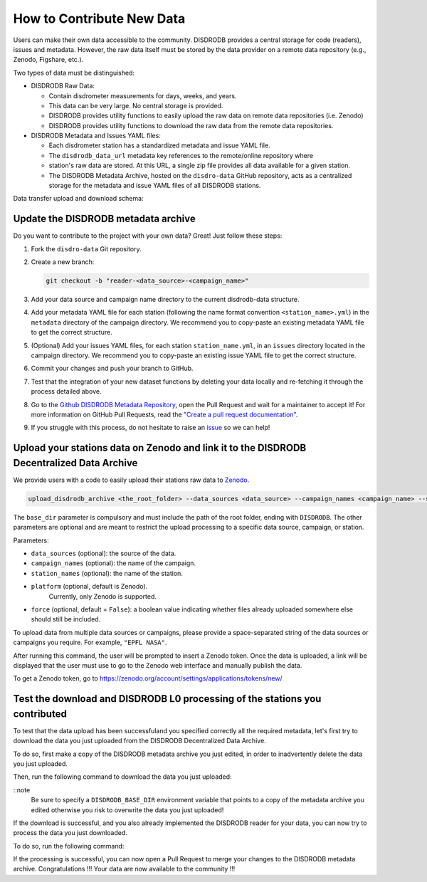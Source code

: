 ==============================
How to Contribute New Data
==============================

Users can make their own data accessible to the community.
DISDRODB provides a central storage for code (readers), issues and metadata.
However, the raw data itself must be stored by the data provider on a remote data
repository (e.g., Zenodo, Figshare, etc.).


Two types of data must be distinguished:

-  DISDRODB Raw Data:

   -  Contain disdrometer measurements for days, weeks, and years.
   -  This data can be very large. No central storage is provided.
   -  DISDRODB provides utility functions to easily upload the raw data on remote data
      repositories (i.e. Zenodo)
   -  DISDRODB provides utility functions to download the raw data from the remote data repositories.

-  DISDRODB Metadata and Issues YAML files:

   -  Each disdrometer station has a standardized metadata and issue YAML file.
   -  The ``disdrodb_data_url`` metadata key references to the remote/online repository where
   -  station's raw data are stored. At this URL, a single zip file provides all data available for a given station.
   -  The DISDRODB Metadata Archive, hosted on the ``disdro-data`` GitHub repository, acts as a centralized storage
      for the metadata and issue YAML files of all DISDRODB stations.


Data transfer upload and download schema:

.. image:: /static/transfer.png


Update the DISDRODB metadata archive
----------------------------------------

Do you want to contribute to the project with your own data? Great! Just
follow these steps:

1. Fork the ``disdro-data`` Git repository.

2. Create a new branch:

   .. code:: bash

      git checkout -b "reader-<data_source>-<campaign_name>"

3. Add your data source and campaign name directory to the current
   disdrodb-data structure.

4. Add your metadata YAML file for each station (following the name format convention ``<station_name>.yml``) in the ``metadata`` directory of the campaign directory. We recommend you to copy-paste an existing metadata YAML file to get the correct structure.

5. (Optional) Add your issues YAML files, for each station
   ``station_name.yml``, in an ``issues`` directory located in the campaign
   directory. We recommend you to copy-paste an existing issue YAML file
   to get the correct structure.

6. Commit your changes and push your branch to GitHub.

7. Test that the integration of your new dataset functions by deleting
   your data locally and re-fetching it through the process detailed above.

8. Go to the `Github DISDRODB Metadata Repository <https://github.com/ltelab/disdrodb-data>`__, open the Pull Request and wait for a maintainer to accept it!
   For more information on GitHub Pull Requests, read the
   `"Create a pull request documentation" <https://docs.github.com/en/pull-requests/collaborating-with-pull-requests/proposing-changes-to-your-work-with-pull-requests/creating-a-pull-request>`__.

9.  If you struggle with this process, do not hesitate to raise an `issue <https://github.com/ltelab/disdrodb-data/issues/new/choose>`__ so we can help!



Upload your stations data on Zenodo and link it to the DISDRODB Decentralized Data Archive
----------------------------------------------------------------------------------------------

We provide users with a code to easily upload their stations raw data to `Zenodo <https://zenodo.org/>`_.

.. code:: bash

   upload_disdrodb_archive <the_root_folder> --data_sources <data_source> --campaign_names <campaign_name> --station_names <station_name> --platform <name_of_the_platform> --force true

The ``base_dir`` parameter is compulsory and must include the path
of the root folder, ending with ``DISDRODB``. The other parameters are
optional and are meant to restrict the upload processing to a specific
data source, campaign, or station.

Parameters:

-  ``data_sources`` (optional): the source of the data.
-  ``campaign_names`` (optional): the name of the campaign.
-  ``station_names`` (optional): the name of the station.
-  ``platform`` (optional, default is Zenodo).
    Currently, only Zenodo is supported.
-  ``force`` (optional, default = ``False``): a boolean value indicating
   whether files already uploaded somewhere else should still be
   included.

To upload data from multiple data sources or campaigns, please provide a space-separated string of
the data sources or campaigns you require. For example, ``"EPFL NASA"``.

After running this command, the user will be prompted to insert a Zenodo
token. Once the data is uploaded, a link will be displayed that the user
must use to go to the Zenodo web interface and manually publish the
data.

To get a Zenodo token, go to
`https://zenodo.org/account/settings/applications/tokens/new/ <https://zenodo.org/account/settings/applications/tokens/new/>`_




.. image:: /static/zenodo.png



Test the download and DISDRODB L0 processing of the stations you contributed
------------------------------------------------------------------------------

To test that the data upload has been successfuland you specified correctly all the required metadata, let's first try to download
the data you just uploaded from the DISDRODB Decentralized Data Archive.

To do so, first make a copy of the DISDRODB metadata archive you just edited, in order to inadvertently delete the data you just uploaded.

Then, run the following command to download the data you just uploaded:

.. code:: bash
   export DISDRODB_BASE_DIR="<the_path_to_a_copy_of_the_disdrodb-data_you_edited/DISDRODB"
   disdrodb_download_archive  --data_sources <your_data_source> --campaign_names <your_new_campaign> --force true

::note
   Be sure to specify a ``DISDRODB_BASE_DIR`` environment variable that points to a copy of the metadata archive you edited
   otherwise you risk to overwrite the data you just uploaded!

If the download is successful, and you also already implemented the DISDRODB reader for your data, you can now try to process the data you just downloaded.

To do so, run the following command:

.. code:: bash
   export DISDRODB_BASE_DIR="<the_path_to_a_copy_of_the_disdrodb-data_you_edited/DISDRODB"
   disdrodb_run_l0  --data_sources <your_data_source> --campaign_names <your_new_campaign>

   ::note
      If the correctness of the reader has already been tested, you can add the ``--debugging_mode True`` parameter to just run the processing
      on a small subset of the data.  This will speed up the processing and will allow you to check that the processing is working correctly.


If the processing is successful, you can now open a Pull Request to merge your changes to the DISDRODB metadata archive.
Congratulations !!! Your data are now available to the community !!!
